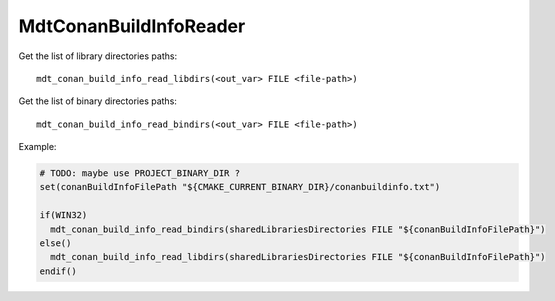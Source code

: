 MdtConanBuildInfoReader
-----------------------

.. contents:: Summary
  :local:



.. command:: mdt_conan_build_info_read_libdirs

Get the list of library directories paths::

  mdt_conan_build_info_read_libdirs(<out_var> FILE <file-path>)


.. command:: mdt_conan_build_info_read_bindirs

Get the list of binary directories paths::

  mdt_conan_build_info_read_bindirs(<out_var> FILE <file-path>)


Example:

.. code-block:: cmake

  # TODO: maybe use PROJECT_BINARY_DIR ?
  set(conanBuildInfoFilePath "${CMAKE_CURRENT_BINARY_DIR}/conanbuildinfo.txt")

  if(WIN32)
    mdt_conan_build_info_read_bindirs(sharedLibrariesDirectories FILE "${conanBuildInfoFilePath}")
  else()
    mdt_conan_build_info_read_libdirs(sharedLibrariesDirectories FILE "${conanBuildInfoFilePath}")
  endif()

